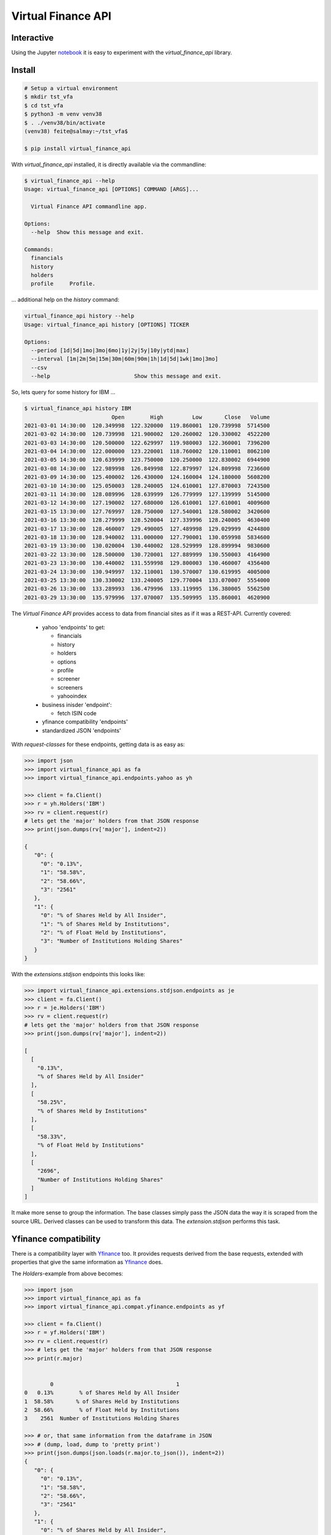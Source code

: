 Virtual Finance API
===================


.. .. image:: https://img.shields.io/pypi/v/virtual_finance_api.svg
        :target: https://pypi.python.org/pypi/virtual_finance_api

.. image:: https://img.shields.io/travis/hootnot/virtual-finance-API.svg
        :target: https://travis-ci.com/hootnot/virtual-finance-API

.. image:: https://readthedocs.org/projects/virtual-finance-api/badge/?version=latest
        :target: https://virtual-finance-api.readthedocs.io/en/latest/?badge=latest
        :alt: Documentation Status

.. image:: https://coveralls.io/repos/github/hootnot/virtual-finance-API/badge.svg?branch=main
        :target: https://coveralls.io/github/hootnot/virtual-finance-API?branch=main

.. image:: https://img.shields.io/pypi/v/virtual_finance_api.svg
        :target: https://pypi.org/project/virtual_finance_api
        :alt: PyPI

.. image:: https://img.shields.io/pypi/pyversions/virtual_finance_api.svg
        :target: https://pypi.org/project/virtual_finance_api
        :alt: Python versions

.. image:: https://img.shields.io/badge/code%20style-black-000000.svg
        :target: https://github.com/hootnot/virtual-finance-api
        :alt: Code style

Interactive
-----------

.. image:: https://jupyter.readthedocs.io/en/latest/_static/_images/jupyter.svg
   :target: ./jupyter
   :alt: Jupyter

Using the Jupyter `notebook`_ it is easy to experiment with the
*virtual_finance_api* library.

.. _notebook: ./jupyter/index.ipynb



Install
-------

.. code-block:: bash

   # Setup a virtual environment
   $ mkdir tst_vfa
   $ cd tst_vfa
   $ python3 -m venv venv38
   $ . ./venv38/bin/activate
   (venv38) feite@salmay:~/tst_vfa$

   $ pip install virtual_finance_api

With *virtual_finance_api* installed, it is directly available via the commandline:

.. code-block:: bash

   $ virtual_finance_api --help
   Usage: virtual_finance_api [OPTIONS] COMMAND [ARGS]...

     Virtual Finance API commandline app.

   Options:
     --help  Show this message and exit.

   Commands:
     financials
     history
     holders
     profile     Profile.


... additional help on the *history* command:

.. code-block:: bash

   virtual_finance_api history --help
   Usage: virtual_finance_api history [OPTIONS] TICKER

   Options:
     --period [1d|5d|1mo|3mo|6mo|1y|2y|5y|10y|ytd|max]
     --interval [1m|2m|5m|15m|30m|60m|90m|1h|1d|5d|1wk|1mo|3mo]
     --csv
     --help                          Show this message and exit.

So, lets query for some history for IBM ...

.. code-block:: bash

   $ virtual_finance_api history IBM
                              Open        High         Low       Close   Volume
   2021-03-01 14:30:00  120.349998  122.320000  119.860001  120.739998  5714500
   2021-03-02 14:30:00  120.739998  121.900002  120.260002  120.330002  4522200
   2021-03-03 14:30:00  120.500000  122.629997  119.980003  122.360001  7396200
   2021-03-04 14:30:00  122.000000  123.220001  118.760002  120.110001  8062100
   2021-03-05 14:30:00  120.639999  123.750000  120.250000  122.830002  6944900
   2021-03-08 14:30:00  122.989998  126.849998  122.879997  124.809998  7236600
   2021-03-09 14:30:00  125.400002  126.430000  124.160004  124.180000  5608200
   2021-03-10 14:30:00  125.050003  128.240005  124.610001  127.870003  7243500
   2021-03-11 14:30:00  128.089996  128.639999  126.779999  127.139999  5145000
   2021-03-12 14:30:00  127.190002  127.680000  126.610001  127.610001  4009600
   2021-03-15 13:30:00  127.769997  128.750000  127.540001  128.580002  3420600
   2021-03-16 13:30:00  128.279999  128.520004  127.339996  128.240005  4630400
   2021-03-17 13:30:00  128.460007  129.490005  127.489998  129.029999  4244800
   2021-03-18 13:30:00  128.940002  131.000000  127.790001  130.059998  5834600
   2021-03-19 13:30:00  130.020004  130.440002  128.529999  128.899994  9830600
   2021-03-22 13:30:00  128.500000  130.720001  127.889999  130.550003  4164900
   2021-03-23 13:30:00  130.440002  131.559998  129.800003  130.460007  4356400
   2021-03-24 13:30:00  130.949997  132.110001  130.570007  130.619995  4005000
   2021-03-25 13:30:00  130.330002  133.240005  129.770004  133.070007  5554000
   2021-03-26 13:30:00  133.289993  136.479996  133.119995  136.380005  5562500
   2021-03-29 13:30:00  135.979996  137.070007  135.509995  135.860001  4620900


The `Virtual Finance API` provides access to data from financial sites as if it was a REST-API.
Currently covered:

  + yahoo 'endpoints' to get:

    - financials
    - history
    - holders
    - options
    - profile
    - screener
    - screeners
    - yahooindex

  + business inisder 'endpoint':

    - fetch ISIN code

  + yfinance compatibility 'endpoints'

  + standardized JSON 'endpoints'


With `request-classes` for these endpoints, getting data is as easy as:

.. code-block:: python

   >>> import json
   >>> import virtual_finance_api as fa
   >>> import virtual_finance_api.endpoints.yahoo as yh

   >>> client = fa.Client()
   >>> r = yh.Holders('IBM')
   >>> rv = client.request(r)
   # lets get the 'major' holders from that JSON response
   >>> print(json.dumps(rv['major'], indent=2))

   {
      "0": {
        "0": "0.13%",
        "1": "58.58%",
        "2": "58.66%",
        "3": "2561"
      },
      "1": {
        "0": "% of Shares Held by All Insider",
        "1": "% of Shares Held by Institutions",
        "2": "% of Float Held by Institutions",
        "3": "Number of Institutions Holding Shares"
      }
   }

With the *extensions.stdjson* endpoints this looks like:

.. code-block:: python

   >>> import virtual_finance_api.extensions.stdjson.endpoints as je
   >>> client = fa.Client()
   >>> r = je.Holders('IBM')
   >>> rv = client.request(r)
   # lets get the 'major' holders from that JSON response
   >>> print(json.dumps(rv['major'], indent=2))

   [
     [
       "0.13%",
       "% of Shares Held by All Insider"
     ],
     [
       "58.25%",
       "% of Shares Held by Institutions"
     ],
     [
       "58.33%",
       "% of Float Held by Institutions"
     ],
     [
       "2696",
       "Number of Institutions Holding Shares"
     ]
   ]

It make more sense to group the information. The base classes simply pass the
JSON data the way it is scraped from the source URL. Derived classes can be
used to transform this data. The *extension.stdjson* performs this task.


Yfinance compatibility
----------------------

There is a compatibility layer with `Yfinance <https://github.com/ranaroussi/yfinance>`_ too. It provides
requests derived from the base requests, extended with properties that give the same information
as `Yfinance <https://github.com/ranaroussi/yfinance>`_  does.

The *Holders*-example from above becomes:

.. code-block:: python

   >>> import json
   >>> import virtual_finance_api as fa
   >>> import virtual_finance_api.compat.yfinance.endpoints as yf

   >>> client = fa.Client()
   >>> r = yf.Holders('IBM')
   >>> rv = client.request(r)
   >>> # lets get the 'major' holders from that JSON response
   >>> print(r.major)


           0                                      1
   0   0.13%        % of Shares Held by All Insider
   1  58.58%       % of Shares Held by Institutions
   2  58.66%        % of Float Held by Institutions
   3    2561  Number of Institutions Holding Shares

   >>> # or, that same information from the dataframe in JSON
   >>> # (dump, load, dump to 'pretty print')
   >>> print(json.dumps(json.loads(r.major.to_json()), indent=2))
   {
      "0": {
        "0": "0.13%",
        "1": "58.58%",
        "2": "58.66%",
        "3": "2561"
      },
      "1": {
        "0": "% of Shares Held by All Insider",
        "1": "% of Shares Held by Institutions",
        "2": "% of Float Held by Institutions",
        "3": "Number of Institutions Holding Shares"
      }
   }

   >>> print(r.institutional)
                                          Holder    Shares Date Reported   % Out       Value
   0                  Vanguard Group, Inc. (The)  73806391    2020-12-30  0.0826  9290748499
   1                              Blackrock Inc.  62271273    2020-12-30  0.0697  7838707845
   2                    State Street Corporation  51941856    2020-12-30  0.0581  6538440833
   3               Geode Capital Management, LLC  13310817    2020-12-30  0.0149  1675565643
   4  Charles Schwab Investment Management, Inc.  12571878    2020-12-30  0.0141  1582548002
   5                  Northern Trust Corporation  10652880    2020-12-30  0.0119  1340984534
   6                              Morgan Stanley   9853901    2020-12-30  0.0110  1240409057
   7         Bank Of New York Mellon Corporation   9628160    2020-12-30  0.0108  1211992780
   8           Norges Bank Investment Management   8865649    2020-12-30  0.0099  1116007896
   9                 Bank of America Corporation   8074146    2020-12-30  0.0090  1016373498

See the `<https://virtual-finance-api.readthedocs.io/en/latest/?badge=latest>`_ for details.

Credits
-------

This package was created with Cookiecutter_ and the `audreyr/cookiecutter-pypackage`_ project template.

.. _Cookiecutter: https://github.com/audreyr/cookiecutter
.. _`audreyr/cookiecutter-pypackage`: https://github.com/audreyr/cookiecutter-pypackage
